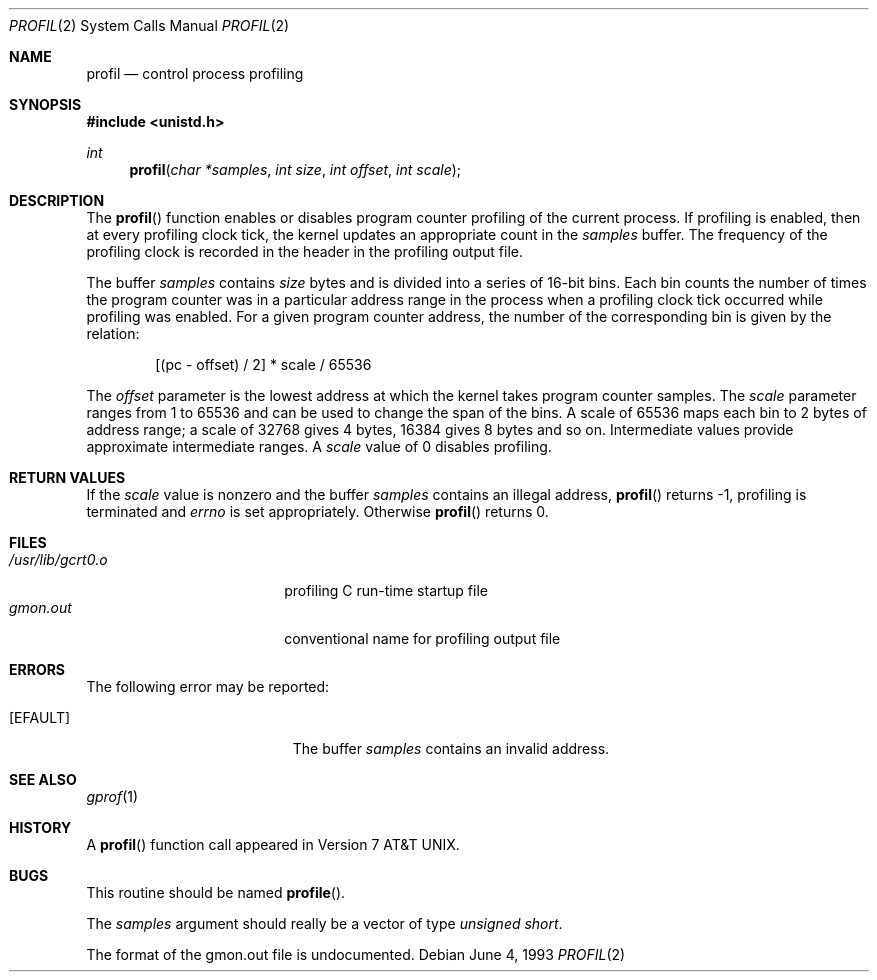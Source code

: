 .\" Copyright (c) 1993
.\"	The Regents of the University of California.  All rights reserved.
.\"
.\" This code is derived from software contributed to Berkeley by
.\" Donn Seeley of BSDI.
.\"
.\" Redistribution and use in source and binary forms, with or without
.\" modification, are permitted provided that the following conditions
.\" are met:
.\" 1. Redistributions of source code must retain the above copyright
.\"    notice, this list of conditions and the following disclaimer.
.\" 2. Redistributions in binary form must reproduce the above copyright
.\"    notice, this list of conditions and the following disclaimer in the
.\"    documentation and/or other materials provided with the distribution.
.\" 3. All advertising materials mentioning features or use of this software
.\"    must display the following acknowledgement:
.\"	This product includes software developed by the University of
.\"	California, Berkeley and its contributors.
.\" 4. Neither the name of the University nor the names of its contributors
.\"    may be used to endorse or promote products derived from this software
.\"    without specific prior written permission.
.\"
.\" THIS SOFTWARE IS PROVIDED BY THE REGENTS AND CONTRIBUTORS ``AS IS'' AND
.\" ANY EXPRESS OR IMPLIED WARRANTIES, INCLUDING, BUT NOT LIMITED TO, THE
.\" IMPLIED WARRANTIES OF MERCHANTABILITY AND FITNESS FOR A PARTICULAR PURPOSE
.\" ARE DISCLAIMED.  IN NO EVENT SHALL THE REGENTS OR CONTRIBUTORS BE LIABLE
.\" FOR ANY DIRECT, INDIRECT, INCIDENTAL, SPECIAL, EXEMPLARY, OR CONSEQUENTIAL
.\" DAMAGES (INCLUDING, BUT NOT LIMITED TO, PROCUREMENT OF SUBSTITUTE GOODS
.\" OR SERVICES; LOSS OF USE, DATA, OR PROFITS; OR BUSINESS INTERRUPTION)
.\" HOWEVER CAUSED AND ON ANY THEORY OF LIABILITY, WHETHER IN CONTRACT, STRICT
.\" LIABILITY, OR TORT (INCLUDING NEGLIGENCE OR OTHERWISE) ARISING IN ANY WAY
.\" OUT OF THE USE OF THIS SOFTWARE, EVEN IF ADVISED OF THE POSSIBILITY OF
.\" SUCH DAMAGE.
.\"
.\"	@(#)profil.2	8.1 (Berkeley) 6/4/93
.\"	$Id: profil.2,v 1.7 1997/06/23 04:02:01 steve Exp $
.\"
.Dd June 4, 1993
.Dt PROFIL 2
.Os
.Sh NAME
.Nm profil
.Nd control process profiling
.Sh SYNOPSIS
.Fd #include <unistd.h>
.Ft int
.Fn profil "char *samples" "int size" "int offset" "int scale"
.Sh DESCRIPTION
The
.Fn profil
function enables or disables
program counter profiling of the current process.
If profiling is enabled,
then at every profiling clock tick,
the kernel updates an appropriate count in the
.Fa samples
buffer.
The frequency of the profiling clock is recorded
in the header in the profiling output file.
.Pp
The buffer
.Fa samples
contains
.Fa size
bytes and is divided into
a series of 16-bit bins.
Each bin counts the number of times the program counter
was in a particular address range in the process
when a profiling clock tick occurred while profiling was enabled.
For a given program counter address,
the number of the corresponding bin is given
by the relation:
.Bd -literal -offset indent
[(pc - offset) / 2] * scale / 65536
.Ed
.Pp
The
.Fa offset
parameter is the lowest address at which
the kernel takes program counter samples.
The
.Fa scale
parameter ranges from 1 to 65536 and
can be used to change the span of the bins.
A scale of 65536 maps each bin to 2 bytes of address range;
a scale of 32768 gives 4 bytes, 16384 gives 8 bytes and so on.
Intermediate values provide approximate intermediate ranges.
A
.Fa scale
value of 0 disables profiling.
.Sh RETURN VALUES
If the
.Fa scale
value is nonzero and the buffer
.Fa samples
contains an illegal address,
.Fn profil
returns \-1,
profiling is terminated and
.Va errno
is set appropriately.
Otherwise
.Fn profil
returns 0.
.Sh FILES
.Bl -tag -width /usr/lib/gcrt0.o -compact
.It Pa /usr/lib/gcrt0.o
profiling C run-time startup file
.It Pa gmon.out
conventional name for profiling output file
.El
.Sh ERRORS
The following error may be reported:
.Bl -tag -width Er
.It Bq Er EFAULT
The buffer
.Fa samples
contains an invalid address.
.El
.Sh SEE ALSO
.Xr gprof 1
.Sh HISTORY
A
.Fn profil
function call appeared in
.At v7 .
.Sh BUGS
This routine should be named
.Fn profile .
.Pp
The
.Fa samples
argument should really be a vector of type
.Fa "unsigned short" .
.Pp
The format of the gmon.out file is undocumented.
